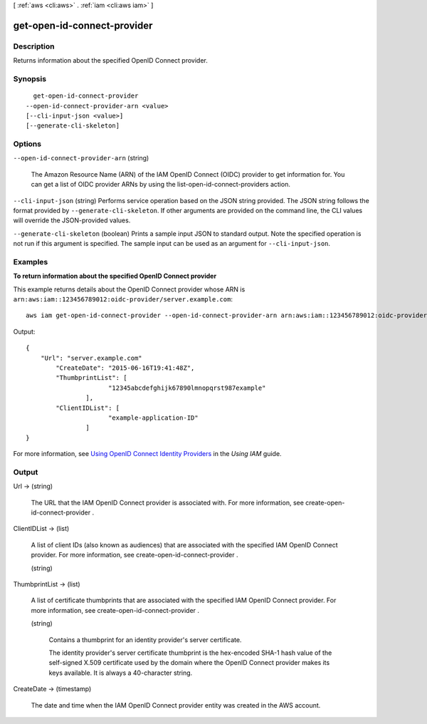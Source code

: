 [ :ref:`aws <cli:aws>` . :ref:`iam <cli:aws iam>` ]

.. _cli:aws iam get-open-id-connect-provider:


****************************
get-open-id-connect-provider
****************************



===========
Description
===========



Returns information about the specified OpenID Connect provider.



========
Synopsis
========

::

    get-open-id-connect-provider
  --open-id-connect-provider-arn <value>
  [--cli-input-json <value>]
  [--generate-cli-skeleton]




=======
Options
=======

``--open-id-connect-provider-arn`` (string)


  The Amazon Resource Name (ARN) of the IAM OpenID Connect (OIDC) provider to get information for. You can get a list of OIDC provider ARNs by using the  list-open-id-connect-providers action.

  

``--cli-input-json`` (string)
Performs service operation based on the JSON string provided. The JSON string follows the format provided by ``--generate-cli-skeleton``. If other arguments are provided on the command line, the CLI values will override the JSON-provided values.

``--generate-cli-skeleton`` (boolean)
Prints a sample input JSON to standard output. Note the specified operation is not run if this argument is specified. The sample input can be used as an argument for ``--cli-input-json``.



========
Examples
========

**To return information about the specified OpenID Connect provider**

This example returns details about the OpenID Connect provider whose ARN is ``arn:aws:iam::123456789012:oidc-provider/server.example.com``::

  aws iam get-open-id-connect-provider --open-id-connect-provider-arn arn:aws:iam::123456789012:oidc-provider/server.example.com

Output::

  {
      "Url": "server.example.com"
          "CreateDate": "2015-06-16T19:41:48Z",
          "ThumbprintList": [
			"12345abcdefghijk67890lmnopqrst987example"
		  ],
          "ClientIDList": [
			"example-application-ID"
		  ]
  }

For more information, see `Using OpenID Connect Identity Providers`_ in the *Using IAM* guide.

.. _`Using OpenID Connect Identity Providers`: http://docs.aws.amazon.com/IAM/latest/UserGuide/identity-providers-oidc.html

======
Output
======

Url -> (string)

  

  The URL that the IAM OpenID Connect provider is associated with. For more information, see  create-open-id-connect-provider . 

  

  

ClientIDList -> (list)

  

  A list of client IDs (also known as audiences) that are associated with the specified IAM OpenID Connect provider. For more information, see  create-open-id-connect-provider . 

  

  (string)

    

    

  

ThumbprintList -> (list)

  

  A list of certificate thumbprints that are associated with the specified IAM OpenID Connect provider. For more information, see  create-open-id-connect-provider . 

  

  (string)

    

    Contains a thumbprint for an identity provider's server certificate.

     

    The identity provider's server certificate thumbprint is the hex-encoded SHA-1 hash value of the self-signed X.509 certificate used by the domain where the OpenID Connect provider makes its keys available. It is always a 40-character string. 

    

    

  

CreateDate -> (timestamp)

  

  The date and time when the IAM OpenID Connect provider entity was created in the AWS account. 

  

  

